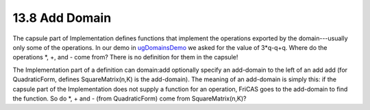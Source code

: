 .. status: ok


13.8 Add Domain
---------------

The capsule part of Implementation defines functions that implement the
operations exported by the domain---usually only some of the operations.
In our demo in `ugDomainsDemo <section-13.4.html#ugDomainsDemo>`__ we
asked for the value of 3*q-q+q. Where do the operations *, +, and -
come from? There is no definition for them in the capsule!

The Implementation part of a definition can domain:add optionally
specify an add-domain to the left of an add add (for QuadraticForm,
defines SquareMatrix(n,K) is the add-domain). The meaning of an
add-domain is simply this: if the capsule part of the Implementation
does not supply a function for an operation, FriCAS goes to the
add-domain to find the function. So do *, + and - (from QuadraticForm)
come from SquareMatrix(n,K)?



